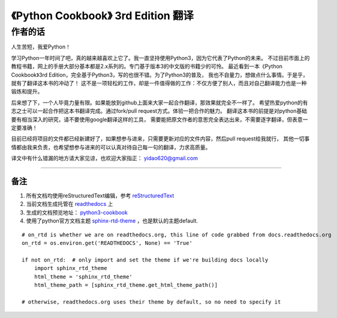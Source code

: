 =========================================================
《Python Cookbook》 3rd Edition 翻译 
=========================================================

-----------------
作者的话
-----------------
人生苦短，我爱Python！

学习Python一年时间了吧，真的越来越喜欢上它了。我一直坚持使用Python3，因为它代表了Python的未来。
不过目前市面上的教程书籍，网上的手册大部分基本都是2.x系列的。专门基于版本3的中文版的书籍少的可怜。
最近看到一本《Python Cookbook》3rd Edition，完全基于Python3，写的也很不错。为了Python3的普及，
我也不自量力，想做点什么事情。于是乎，就有了翻译这本书的冲动了！
这不是一项轻松的工作，却是一件值得做的工作：不仅方便了别人，而且对自己翻译能力也是一种锻炼和提升。

后来想了下，一个人毕竟力量有限。如果能放到github上面来大家一起合作翻译，那效果就完全不一样了。
希望热爱python的有志之士可以一起合作把这本书翻译完成。通过fork/pull request方式。体验一把合作的魅力。
翻译这本书的前提是对python基础要有相当深入的研究，请不要使用google翻译这样的工具，
需要能把原文作者的意思完全表达出来，不需要逐字翻译，但表意一定要准确！

目前已经将项目的文件都已经新建好了，如果想参与进来，只需要更新对应的文件内容，然后pull request给我就行，
其他一切事情都由我来负责，也希望想参与进来的可以认真对待自己每一句的翻译，力求高质量。

译文中有什么错漏的地方请大家见谅，也欢迎大家指正： yidao620@gmail.com

--------------------------------------------------------------

++++++++
备注
++++++++
1. 所有文档均使用reStructuredText编辑，参考 reStructuredText_
2. 当前文档生成托管在 readthedocs_ 上
#. 生成的文档预览地址： python3-cookbook_
#. 使用了python官方文档主题 sphinx-rtd-theme_ ，也是默认的主题default.

::

    # on_rtd is whether we are on readthedocs.org, this line of code grabbed from docs.readthedocs.org
    on_rtd = os.environ.get('READTHEDOCS', None) == 'True'

    if not on_rtd:  # only import and set the theme if we're building docs locally
        import sphinx_rtd_theme
        html_theme = 'sphinx_rtd_theme'
        html_theme_path = [sphinx_rtd_theme.get_html_theme_path()]

    # otherwise, readthedocs.org uses their theme by default, so no need to specify it

.. _readthedocs: https://readthedocs.org/
.. _sphinx-rtd-theme: https://github.com/snide/sphinx_rtd_theme
.. _reStructuredText: http://docutils.sourceforge.net/docs/user/rst/quickref.html
.. _python3-cookbook: http://python3-cookbook.readthedocs.org/zh_CN/latest/